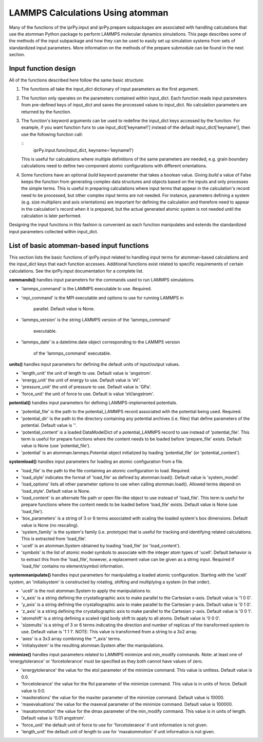 
LAMMPS Calculations Using atomman
*********************************

Many of the functions of the iprPy.input and iprPy.prepare subpackages
are associated with handling calculations that use the atomman Python
package to perform LAMMPS molecular dynamics simulations.  This page
describes some of the methods of the input subpackage and how they can
be used to easily set up simulation systems from sets of standardized
input parameters.  More information on the methods of the prepare
submodule can be found in the next section.


Input function design
=====================

All of the functions described here follow the same basic structure:

1. The functions all take the input_dict dictionary of input
   parameters as the first argument.

2. The function only operates on the parameters contained within
   input_dict. Each function reads input parameters from pre-defined
   keys of input_dict and saves the processed values to input_dict.
   No calculation parameters are returned by the function.

   ..
      1. Basic input parameters can be modified by the function by
         assigning default values if needed, and simple conversion of
         string inputs to numerical values.

      2. Terms generated by the functions should be saved to new
         input_dict keys as opposed to overwriting the keys the
         function uses as inputs.  This is so that the original format
         can be retained where possible.

3. The function's keyword arguments can be used to redefine the
   input_dict keys accessed by the function. For example, if you want
   function funx to use input_dict['keyname1'] instead of the default
   input_dict['keyname'], then use the following function call:

   ::
      iprPy.input.funx(input_dict, keyname='keyname1')

   This is useful for calculations where multiple definitions of the
   same parameters are needed, e.g. grain boundary calculations need
   to define two component atomic configurations with different
   orientations.

4. Some functions have an optional *build* keyword parameter that
   takes a boolean value.  Giving *build* a value of False keeps the
   function from generating complex data structures and objects based
   on the inputs and only processes the simple terms.  This is useful
   in preparing calculations where input terms that appear in the
   calculation's record need to be processed, but other complex input
   terms are not needed.  For instance, parameters defining a system
   (e.g. size multipliers and axis orientations) are important for
   defining the calculation and therefore need to appear in the
   calculation's record when it is prepared, but the actual generated
   atomic system is not needed until the calculation is later
   performed.

Designing the input functions in this fashion is convenient as each
function manipulates and extends the standardized input parameters
collected within input_dict.


List of basic atomman-based input functions
===========================================

This section lists the basic functions of iprPy.input related to
handling input terms for atomman-based calculations and the input_dict
keys that each function accesses.  Additional functions exist related
to specific requirements of certain calculations. See the iprPy.input
documentation for a complete list.

**commands()** handles input parameters for the commands used to run
LAMMPS simulations.

* 'lammps_command' is the LAMMPS executable to use.  Required.

* 'mpi_command' is the MPI executable and options to use for running
  LAMMPS in
     parallel.  Default value is None.

* 'lammps_version' is the string LAMMPS version of the
  'lammps_command'
     executable.

* 'lammps_date' is a datetime.date object corresponding to the LAMMPS
  version
     of the 'lammps_command' executable.

**units()** handles input parameters for defining the default units of
input/output values.

* 'length_unit' the unit of length to use. Default value is
  'angstrom'.

* 'energy_unit' the unit of energy to use. Default value is 'eV'.

* 'pressure_unit' the unit of pressure to use. Default value is 'GPa'.

* 'force_unit' the unit of force to use. Default is value
  'eV/angstrom'.

**potential()** handles input parameters for defining
LAMMPS-implemented potentials.

* 'potential_file' is the path to the potential_LAMMPS record
  associated with the potential being used.  Required.

* 'potential_dir' is the path to the directory containing any
  potential archives (i.e. files) that define parameters of the
  potential. Default value is ''.

* 'potential_content' is a loaded DataModelDict of a potential_LAMMPS
  record to use instead of 'potential_file'.  This term is useful for
  prepare functions where the content needs to be loaded before
  'prepare_file' exists. Default value is None (use 'potential_file').

* 'potential' is an atomman.lammps.Potential object initialized by
  loading 'potential_file' (or 'potential_content').

**systemload()** handles input parameters for loading an atomic
configuration from a file.

* 'load_file' is the path to the file containing an atomic
  configuration to load.  Required.

* 'load_style' indicates the format of 'load_file' as defined by
  atomman.load().  Default value is 'system_model'.

* 'load_options' lists all other parameter options to use when calling
  atomman.load().  Allowed terms depend on 'load_style'.  Default
  value is None.

* 'load_content' is an alternate file path or open file-like object to
  use instead of 'load_file'.  This term is useful for prepare
  functions where the content needs to be loaded before 'load_file'
  exists.  Default value is None (use 'load_file').

* 'box_parameters' is a string of 3 or 6 terms associated with scaling
  the loaded system's box dimensions.  Default value is None (no
  rescaling).

* 'system_family' is the system's family (i.e. prototype) that is
  useful for tracking and identifying related calculations.  This is
  extracted from 'load_file'.

* 'ucell' is an atomman.System obtained by loading 'load_file' (or
  'load_content').

* 'symbols' is the list of atomic model symbols to associate with the
  integer atom types of 'ucell'.  Default behavior is to extract this
  from the 'load_file', however, a replacement value can be given as a
  string input. Required if 'load_file' contains no element/symbol
  information.

**systemmanipulate()** handles input parameters for manipulating a
loaded atomic configuration.  Starting with the 'ucell' system, an
'initialsystem' is constructed by rotating, shifting and multiplying a
system (in that order).

* 'ucell' is the root atomman.System to apply the manipulations to.

* 'x_axis' is a string defining the crystallographic axis to make
  parallel to the Cartesian x-axis.  Default value is '1 0 0'.

* 'y_axis' is a string defining the crystallographic axis to make
  parallel to the Cartesian y-axis.  Default value is '0 1 0'.

* 'z_axis' is a string defining the crystallographic axis to make
  parallel to the Cartesian z-axis.  Default value is '0 0 1'.

* 'atomshift' is a string defining a scaled rigid body shift to apply
  to all atoms.  Default value is '0 0 0'.

* 'sizemults' is a string of 3 or 6 terms indicating the direction and
  number of replicas of the transformed system to use.  Default value
  is '1 1 1'. NOTE: This value is transformed from a string to a 3x2
  array.

* 'axes' is a 3x3 array combining the '*_axis' terms.

* 'initialsystem' is the resulting atomman.System after the
  manipulations.

**minimize()** handles input parameters related to LAMMPS minimize and
min_modify commands.  Note: at least one of 'energytolerance' or
'forcetolerance' must be specified as they both cannot have values of
zero.

* 'energytolerance' the value for the etol parameter of the minimize
  command. This value is unitless.  Default value is 0.0.

* 'forcetolerance' the value for the ftol parameter of the minimize
  command. This value is in units of force. Default value is 0.0.

* 'maxiterations' the value for the maxiter parameter of the minimize
  command. Default value is 10000.

* 'maxevaluations' the value for the maxeval parameter of the minimize
  command. Default value is 100000.

* 'maxatommotion' the value for the dmax parameter of the min_modify
  command. This value is in units of length.  Default value is '0.01
  angstrom'.

* 'force_unit' the default unit of force to use for 'forcetolerance'
  if unit information is not given.

* 'length_unit' the default unit of length to use for 'maxatommotion'
  if unit information is not given.
